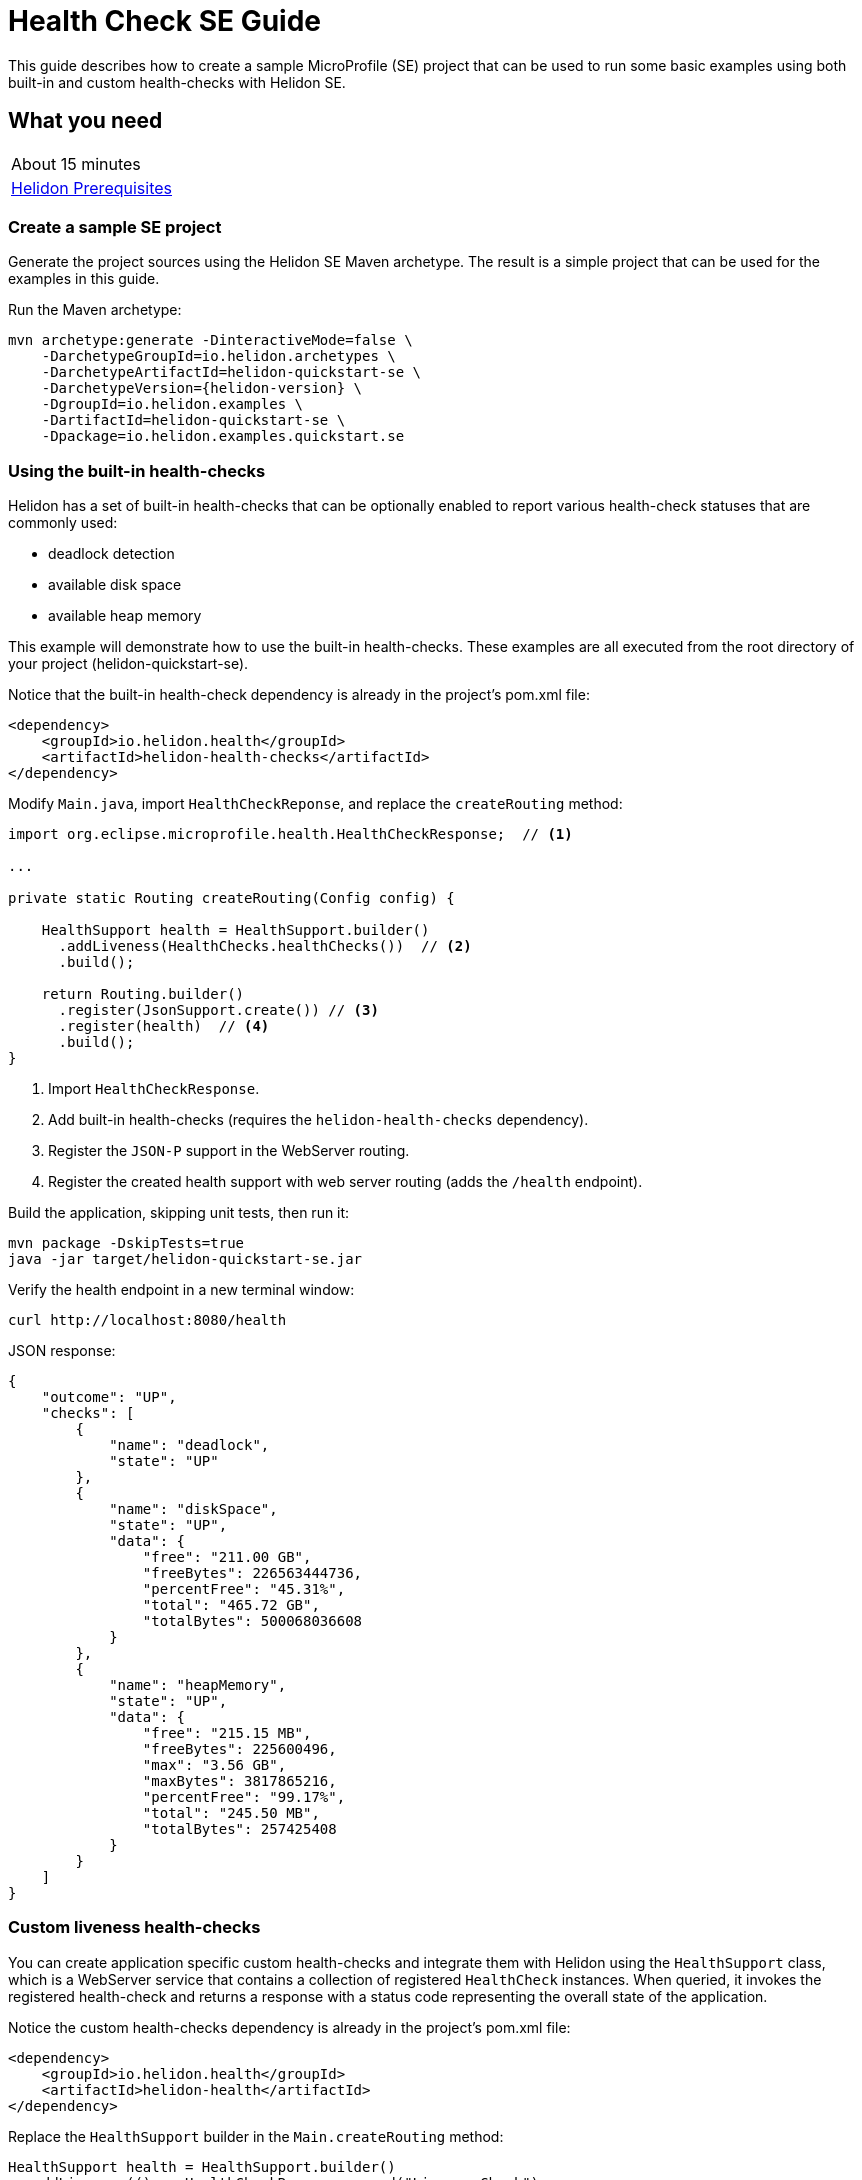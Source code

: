 ///////////////////////////////////////////////////////////////////////////////

    Copyright (c) 2019 Oracle and/or its affiliates. All rights reserved.

    Licensed under the Apache License, Version 2.0 (the "License");
    you may not use this file except in compliance with the License.
    You may obtain a copy of the License at

        http://www.apache.org/licenses/LICENSE-2.0

    Unless required by applicable law or agreed to in writing, software
    distributed under the License is distributed on an "AS IS" BASIS,
    WITHOUT WARRANTIES OR CONDITIONS OF ANY KIND, either express or implied.
    See the License for the specific language governing permissions and
    limitations under the License.

///////////////////////////////////////////////////////////////////////////////

= Health Check SE Guide
:description: Helidon health-checks
:keywords: helidon, health-check, health, check

This guide describes how to create a sample MicroProfile (SE) project
that can be used to run some basic examples using both built-in and custom health-checks with Helidon SE.

== What you need

[width=50%,role="flex, sm7"]
|===
|About 15 minutes
|<<about/03_prerequisites.adoc,Helidon Prerequisites>>
|===

=== Create a sample SE project

Generate the project sources using the Helidon SE Maven archetype.
The result is a simple project that can be used for the examples in this guide.

[source,bash,subs="attributes+"]
.Run the Maven archetype:
----
mvn archetype:generate -DinteractiveMode=false \
    -DarchetypeGroupId=io.helidon.archetypes \
    -DarchetypeArtifactId=helidon-quickstart-se \
    -DarchetypeVersion={helidon-version} \
    -DgroupId=io.helidon.examples \
    -DartifactId=helidon-quickstart-se \
    -Dpackage=io.helidon.examples.quickstart.se
----

=== Using the built-in health-checks

Helidon has a set of built-in health-checks that can be optionally enabled to report various
 health-check statuses that are commonly used:

* deadlock detection
* available disk space
* available heap memory

This example will demonstrate how to use the built-in health-checks.  These examples are all executed
from the root directory of your project (helidon-quickstart-se).

[source,xml]
.Notice that the built-in health-check dependency is already in the project's pom.xml file:
----
<dependency>
    <groupId>io.helidon.health</groupId>
    <artifactId>helidon-health-checks</artifactId>
</dependency>
----

[source,java]
.Modify `Main.java`, import `HealthCheckReponse`, and replace the `createRouting` method:
----

import org.eclipse.microprofile.health.HealthCheckResponse;  // <1>

...

private static Routing createRouting(Config config) {

    HealthSupport health = HealthSupport.builder()
      .addLiveness(HealthChecks.healthChecks())  // <2>
      .build();

    return Routing.builder()
      .register(JsonSupport.create()) // <3>
      .register(health)  // <4>
      .build();
}
----
<1> Import `HealthCheckResponse`.
<2> Add built-in health-checks (requires the `helidon-health-checks`
 dependency).
<3> Register the `JSON-P` support in the WebServer routing.
<4> Register the created health support with web server routing (adds the
`/health` endpoint).


[source,bash]
.Build the application, skipping unit tests, then run it:
----
mvn package -DskipTests=true
java -jar target/helidon-quickstart-se.jar
----

[source,bash]
.Verify the health endpoint in a new terminal window:
----
curl http://localhost:8080/health
----

[source,json]
.JSON response:
----
{
    "outcome": "UP",
    "checks": [
        {
            "name": "deadlock",
            "state": "UP"
        },
        {
            "name": "diskSpace",
            "state": "UP",
            "data": {
                "free": "211.00 GB",
                "freeBytes": 226563444736,
                "percentFree": "45.31%",
                "total": "465.72 GB",
                "totalBytes": 500068036608
            }
        },
        {
            "name": "heapMemory",
            "state": "UP",
            "data": {
                "free": "215.15 MB",
                "freeBytes": 225600496,
                "max": "3.56 GB",
                "maxBytes": 3817865216,
                "percentFree": "99.17%",
                "total": "245.50 MB",
                "totalBytes": 257425408
            }
        }
    ]
}
----

=== Custom liveness health-checks

You can create application specific custom health-checks and integrate them with Helidon
using the `HealthSupport` class, which is a  WebServer service that contains
a collection of registered `HealthCheck` instances. When queried, it invokes the registered
health-check and returns a response with a status code representing the overall
state of the application.

[source,xml]
.Notice the custom health-checks dependency is already in the project's pom.xml file:
----
<dependency>
    <groupId>io.helidon.health</groupId>
    <artifactId>helidon-health</artifactId>
</dependency>
----

[source,java]
.Replace the `HealthSupport` builder in the `Main.createRouting` method:
----
HealthSupport health = HealthSupport.builder()
  .addLiveness(() -> HealthCheckResponse.named("LivenessCheck")
      .up()
      .withData("time", System.currentTimeMillis())
      .build()) // <1>
  .build();

----
<1> Add a custom liveness health-check. This example returns `UP` and current time.

[source,bash]
.Build and run the application, then verify the custom health endpoint:
----
curl http://localhost:8080/health
----

[source,json]
.JSON response:
----
{
    "outcome": "UP",
    "checks": [
        {
            "name": "LivenessCheck",
            "state": "UP",
            "data": {
                "time": 1546958376613
            }
        }
    ]
}
----

=== Custom readiness health-check

You can add a readiness check to indicate that the application is ready to be used.  In this
example, the server will wait five seconds before it becomes ready.

[source,java]
.Add a `readyTime` variable to the `Main` class, then set it five seconds after the application starts:
----
import java.util.concurrent.atomic.AtomicLong; // <1>

public final class Main {

  private static AtomicLong readyTime = new AtomicLong(0); // <2>
  ...

    static WebServer startServer() throws IOException {
    ...
      server.start() ...

        // Server threads are not daemon. No need to block. Just react.
      try {
        Thread.sleep(5000); // <3>
      } catch (InterruptedException e) {
        throw new RuntimeException(e);
      }

      readyTime.set(System.currentTimeMillis()); // <4>
      return server;
----
<1> Import AtomicLong.
<2> Declare the `readyTime` variable.
<3> Sleep five seconds.
<4> Set the `readyTime` to the time when the server became ready.


[source,java]
.Add a readiness check to the `HealhSupport` builder in the `Main.createRouting` method:
----
HealthSupport health = HealthSupport.builder()
  .addLiveness(() -> HealthCheckResponse.named("LivenessCheck")
      .up()
      .withData("time", System.currentTimeMillis())
      .build())
  .addReadiness(() -> HealthCheckResponse.named("ReadinessCheck")
      .state (readyTime.get() != 0 )
      .withData( "time", readyTime.get())
      .build()) // <1>
  .build();
----
<1> Add the readiness check.

[source,bash]
.Build and run the application.  Issue the curl command with -v within five seconds and you see the application is not ready:
----
curl -v  http://localhost:8080/health/ready
----

[source,json]
.HTTP response:
----
...
< HTTP/1.1 503 Service Unavailable // <1>
...
{
  "outcome": "DOWN",
  "status": "DOWN",
  "checks": [
    {
      "name": "ReadinessCheck",
      "state": "DOWN",
      "status": "DOWN",
      "data": {
        "time,": 0
      }
    }
  ]
}
----
<1> The HTTP status is `503` since the application is not ready.

[source,bash]
.After five seconds you will see the application is ready:
----
curl -v http://localhost:8080/health/ready
----

[source,json]
.JSON response:
----
...
< HTTP/1.1 200 OK // <1>
...
{
  "outcome": "UP",
  "status": "UP",
  "checks": [
    {
      "name": "ReadinessCheck",
      "state": "UP",
      "status": "UP",
      "data": {
        "time,": 1566243562097
      }
    }
  ]
}
----
<1> The HTTP status is `200` indicating that the application is ready.

When using the health-check URLs, you can get the following health-check data

* liveness only - http://localhost:8080/health/live
* readiness only -  http://localhost:8080/health/ready
* both -  http://localhost:8080/health


[source,bash]
.Get both liveness and readiness data from a single query:
----
curl http://localhost:8080/health
----

[source,json]
.JSON response:
----
{
  "outcome": "UP",
  "status": "UP",
  "checks": [
    {
      "name": "LivenessCheck",
      "state": "UP",
      "status": "UP",
      "data": {
        "time": 1566244094548
      }
    },
    {
      "name": "ReadinessCheck",
      "state": "UP",
      "status": "UP",
      "data": {
        "time,": 1566244093012
      }
    }
  ]
}
----

=== Combine built-in and custom health-checks

You can combine built-in and custom health-checks using the same HealthSupport builder.

[source,java]
.Register a custom health-check in the `Main.createRouting` method:
----
HealthSupport health = HealthSupport.builder()
    .addLiveness(HealthChecks.healthChecks())  // <1>
    .addLiveness(() -> HealthCheckResponse.named("LivenessCheck")
      .up()
      .withData("time", System.currentTimeMillis())
      .build())
    .addReadiness(() -> HealthCheckResponse.named("ReadinessCheck")
      .state (readyTime.get() != 0 )
      .withData( "time", readyTime.get())
      .build())
    .build();
----
<1> Add the built-in health-checks back to `HealthSupport` builder.

[source,bash]
.Build and run the application, then verify the health endpoint.  You will see both the built-in and custom health-check data:
----
curl http://localhost:8080/health
----

[source,json]
.JSON response:
----
{
  "outcome": "UP",
  "status": "UP",
  "checks": [
    {
      "name": "LivenessCheck",
      "state": "UP",
      "status": "UP",
      "data": {
        "time": 1566245527673
      }
    },
    {
      "name": "ReadinessCheck",
      "state": "UP",
      "status": "UP",
      "data": {
        "time,": 1566245527620
      }
    },
    {
      "name": "deadlock",
      "state": "UP",
      "status": "UP"
    },
    {
      "name": "diskSpace",
      "state": "UP",
      "status": "UP",
      "data": {
        "free": "326.17 GB",
        "freeBytes": 350224424960,
        "percentFree": "70.05%",
        "total": "465.63 GB",
        "totalBytes": 499963174912
      }
    },
    {
      "name": "heapMemory",
      "state": "UP",
      "status": "UP",
      "data": {
        "free": "247.76 MB",
        "freeBytes": 259791680,
        "max": "4.00 GB",
        "maxBytes": 4294967296,
        "percentFree": "99.80%",
        "total": "256.00 MB",
        "totalBytes": 268435456
      }
    }
  ]
}
----


=== Custom health-check URL path

You can use a custom URL path for heath checks by setting the `WebContext`.  In this example, only
the liveness URL is changed, but you can do the same for the readiness and default
health-checks.

[source,java]
.Register a custom URL path with the custom health-check in the `Main.createRouting` method:
----
HealthSupport health = HealthSupport.builder()
    .webContext("/probe/live")// <1>
    .addLiveness(() -> HealthCheckResponse.named("livenessProbe")
      .up()
      .withData("time", System.currentTimeMillis())
      .build())
    .build();

----
<1> Change the liveness URL path using a `WebContext`.

[source,bash]
.Build and run the application, then verify that the liveness endpoint is using the `/probe/live`:
----
curl http://localhost:8080/probe/live
----

[source,json]
.JSON response:
----
{
  "outcome": "UP",
  "checks": [
    {
      "name": "livenessProbe",
      "state": "UP",
      "data": {
        "time": 1546958376613
      }
    }
  ]
}
----

=== Using Liveness and Readiness health-checks with Kubernetes

This example shows how to integrate the Helidon health API in an application that implements
health endpoints for the Kubernetes liveness and readiness probes.

[source,java]
.Change the `HealthSupport` builder in the `Main.createRouting` method to use the built-in liveness checks, a custom liveness check, and a readiness check:
----
HealthSupport health = HealthSupport.builder()
    .addLiveness(HealthChecks.healthChecks()) // <1>
    .addLiveness(() -> HealthCheckResponse.named("LivenessCheck")  // <2>
      .up()
      .withData("time", System.currentTimeMillis())
      .build())
    .addReadiness(() -> HealthCheckResponse.named("ReadinessCheck")  // <3>
      .state (readyTime.get() != 0 )
      .withData( "time", readyTime.get())
      .build())
    .build();
----
<1> Add built-in health-checks.
<2> Add a custom liveness check.
<2> Add a custom readiness check.


[source,bash]
.Build and run the application, then verify the liveness and readiness endpoints:
----
curl http://localhost:8080/health/live
curl http://localhost:8080/health/ready
----


[source,bash]
.Stop the application and build the docker image:
----
docker build -t helidon-quickstart-se .
----

[source,yaml]
.Create the Kubernetes YAML specification, named health.yaml, with the following content:
----
kind: Service
apiVersion: v1
metadata:
  name: helidon-health // <1>
  labels:
    app: helidon-health
spec:
  type: NodePort
  selector:
    app: helidon-health
  ports:
    - port: 8080
      targetPort: 8080
      name: http
---
kind: Deployment
apiVersion: extensions/v1beta1
metadata:
  name: helidon-health // <2>
spec:
  replicas: 1
  template:
    metadata:
      labels:
        app: helidon-health
        version: v1
    spec:
      containers:
        - name: helidon-health
          image: helidon-quickstart-se
          imagePullPolicy: IfNotPresent
          ports:
            - containerPort: 8080
          livenessProbe:
            httpGet:
              path: /health/live // <3>
              port: 8080
            initialDelaySeconds: 5 // <4>
            periodSeconds: 10
            timeoutSeconds: 3
            failureThreshold: 3
          readinessProbe:
            httpGet:
              path: /health/ready // <5>
              port: 8080
            initialDelaySeconds: 5 // <6>
            periodSeconds: 2
            timeoutSeconds: 3
---
----
<1> A service of type `NodePort` that serves the default routes on port `8080`.
<2> A deployment with one replica of a pod.
<3> The HTTP endpoint for the liveness probe.
<4> The liveness probe configuration.
<5> The HTTP endpoint for the readiness probe.
<6> The readiness probe configuration.


[source,bash]
.Create and deploy the application into Kubernetes:
----
kubectl apply -f ./health.yaml
----

[source,bash]
.Get the service information:
----
kubectl get service/helidon-health
----

[source,bash]
----
NAME             TYPE       CLUSTER-IP      EXTERNAL-IP   PORT(S)          AGE
helidon-health   NodePort   10.107.226.62   <none>        8080:30116/TCP   4s // <1>
----
<1> A service of type `NodePort` that serves the default routes on port `30116`.

[source,bash]
.Verify the health endpoints using port '30116', your port may be different:
----
curl http://localhost:30116/health
----

[source,bash]
.Delete the application, cleaning up Kubernetes resources:
----
kubectl delete -f ./health.yaml
----

=== Summary
This guide demonstrated how to use health-check in a Helidon SE application as follows:

* Access the default health-check
* Create and use custom readiness and liveness checks
* Customize the health-check root path
* Integrate Helidon health-check with Kubernetes

Please refer to the following reference for additional information:

* Helidon Javadoc at https://helidon.io/docs/latest/apidocs/index.html?overview-summary.html

